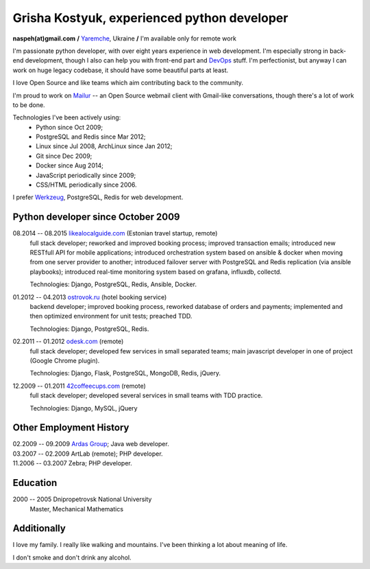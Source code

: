 Grisha Kostyuk, experienced python developer
============================================
.. image:: /_img/ava200.jpg
  :align: right

**naspeh(at)gmail.com** **/** Yaremche__, Ukraine **/** I'm available only for remote work

.. | My English level is **intermediate.**
.. | I was born in April 1983.

__ https://en.wikipedia.org/wiki/Yaremche

I'm passionate python developer, with over eight years experience in web development. I'm 
especially strong in back-end development, though I also can help you with front-end part 
and DevOps__ stuff. I'm perfectionist, but anyway I can work on huge legacy codebase, it 
should have some beautiful parts at least.

__ https://en.wikipedia.org/wiki/DevOps

I love Open Source and like teams which aim contributing back to the community.

I'm proud to work on Mailur__ -- an Open Source webmail client with Gmail-like 
conversations, though there's a lot of work to be done.

__ https://github.com/naspeh/mailur

Technologies I've been actively using:
 - Python since Oct 2009;
 - PostgreSQL and Redis since Mar 2012;
 - Linux since Jul 2008, ArchLinux since Jan 2012;
 - Git since Dec 2009;
 - Docker since Aug 2014;
 - JavaScript periodically since 2009;
 - CSS/HTML periodically since 2006.

I prefer Werkzeug__, PostgreSQL, Redis for web development.

__ http://werkzeug.pocoo.org/

Python developer since October 2009
-----------------------------------
08.2014 -- 08.2015 `likealocalguide.com`__ (Estonian travel startup, remote)
  full stack developer; reworked and improved booking process; improved transaction 
  emails; introduced new RESTfull API for mobile applications; introduced orchestration 
  system based on ansible & docker when moving from one server provider to another; 
  introduced failover server with PostgreSQL and Redis replication (via ansible 
  playbooks); introduced real-time monitoring system based on grafana, influxdb, collectd.

  Technologies: Django, PostgreSQL, Redis, Ansible, Docker.

__ https://www.likealocalguide.com

01.2012 -- 04.2013 `ostrovok.ru`__ (hotel booking service)
  backend developer; improved booking process, reworked database of orders and payments; 
  implemented and then optimized environment for unit tests; preached TDD.

  Technologies: Django, PostgreSQL, Redis.

__ http://ostrovok.ru

02.2011 -- 01.2012 `odesk.com`__ (remote)
  full stack developer; developed few services in small separated teams; main javascript 
  developer in one of project (Google Chrome plugin).

  Technologies: Django, Flask, PostgreSQL, MongoDB, Redis, jQuery. 

__ http://odesk.com

12.2009 -- 01.2011 `42coffeecups.com`__ (remote)
  full stack developer; developed several services in small teams with TDD practice.

  Technologies: Django, MySQL, jQuery

__ http://42coffeecups.com

Other Employment History
------------------------
| 02.2009 -- 09.2009 `Ardas Group`__; Java web developer.
| 03.2007 -- 02.2009 ArtLab (remote); PHP developer.
| 11.2006 -- 03.2007 Zebra; PHP developer.

__ http://www.ardas.dp.ua

Education
---------
2000 -- 2005 Dnipropetrovsk National University
  Master, Mechanical Mathematics

Additionally
------------
I love my family. I really like walking and mountains. I've been thinking a lot about 
meaning of life.

I don't smoke and don't drink any alcohol.
